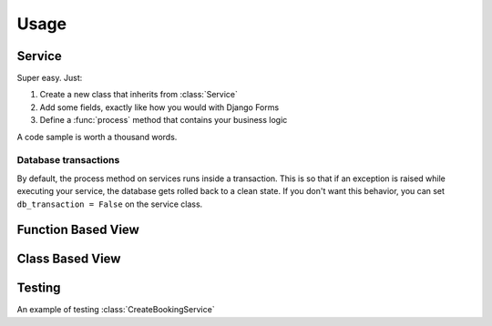 Usage
=====


Service
-------

Super easy. Just:

1. Create a new class that inherits from :class:`Service`
2. Add some fields, exactly like how you would with Django Forms
3. Define a :func:`process` method that contains your business logic

A code sample is worth a thousand words.

.. code-block:: python
    :caption: your_app/services.py
    :name: service-example-py

    class CreateBookingService(Service):
        name = forms.CharField()
        email = forms.EmailField()
        checkin_date = forms.DateField()
        checkout_date = forms.DateField()

        def process(self):
            name = self.cleaned_data['name']
            email = self.cleaned_data['email']
            checkin_date = self.cleaned_data['checkin_date']
            checkout_date = self.cleaned_data['checkout_date']

            # Update or create a customer
            customer = Customer.objects.update_or_create(
                email=email,
                defaults={
                    'name': name
                }
            )

            # Create booking
            self.booking = Booking.objects.create(
                customer=customer,
                checkin_date=checkin_date,
                checkout_date=checkout_date,
                status=Booking.PENDING_VERIFICATION,
            )

            return self.booking

        def post_process(self):
            # Send verification email (check out django-herald)
            VerifyEmailNotification(self.booking).send()


Database transactions
+++++++++++++++++++++

By default, the process method on services runs inside a transaction. This is so
that if an exception is raised while executing your service, the database gets
rolled back to a clean state. If you don't want this behavior, you can set
``db_transaction = False`` on the service class.

.. code-block:: python
    :caption: your_app/services.py
    :name: service-no-transaction-py

    class NoDbTransactionService(Service):
        db_transaction = False


Function Based View
-------------------

.. code-block:: python
    :caption: your_app/views.py
    :name: fbv-view-example-py

    from django.shortcuts import redirect, render

    from .forms import BookingForm
    from .services import CreateBookingService


    def create_booking_view(request):
        form = BookingForm()

        if request.method == 'POST':
            form = BookingForm(request.POST)
            if form.is_valid():
                try:
                  # Services raise InvalidInputsError if you pass
                  # invalid values into it.
                  CreateBookingService.execute({
                      'name': form.cleaned_data['name'],
                      'email': form.cleaned_data['email'],
                      'checkin_date': form.cleaned_data['checkin_date'],
                      'checkout_date': form.cleaned_data['checkout_date'],
                  })
                  return redirect('booking:success')
                except Exception as e:
                    form.add_error(None, f'Sorry. Something went wrong: {e}')

        return render(request, 'booking/create_booking.html', {'form': form})


Class Based View
----------------

.. code-block:: python
    :caption: your_app/views.py
    :name: cbv-view-example-py

    from django.core.urlresolvers import reverse_lazy

    from service_objects.views import ServiceView

    from .forms import BookingForm
    from .services import CreateBookingService


    class CreateBookingView(ServiceView):
        form_class = BookingForm
        service_class = CreateBookingService
        template_name = 'booking/create_booking.html'
        success_url = reverse_lazy('booking:success')


Testing
-------

An example of testing :class:`CreateBookingService`

.. code-block:: python
    :caption: your_app/tests.py
    :name: test-example-py

    from datetime import date

    from django.core import mail
    from django.test import TestCase

    from .models import Booking, Customer
    from .services import CreateBookingService


    class CreateBookingServiceTest(TestCase):

        def test_create_booking(self):
            inputs = {
                'name': 'John Doe',
                'email': 'john@doe.com',
                'checkin_date': date(2017, 8, 13),
                'checkout_date': date(2017, 8, 15),
            }

            booking = CreateBookingService.execute(inputs)

            # Test that a Customer gets created
            customer = Customer.objects.get()
            self.assertEqual(customer.name, inputs['name'])
            self.assertEqual(customer.email, inputs['email'])

            # Test that a Booking gets created
            booking = Booking.objects.get()

            self.assertEqual(customer, booking.customer)
            self.assertEqual(booking.checkin_date, inputs['checkin_date'])
            self.assertEqual(booking.checkout_date, inputs['checkout_date'])

            # Test that the verification email gets sent
            self.assertEqual(1, len(mail.outbox))

            email = mail.outbox[0]
            self.assertIn('verify email address', email.body)
